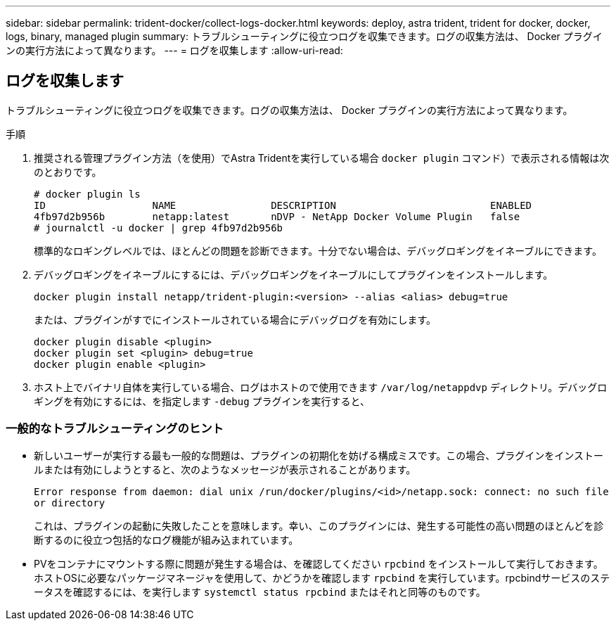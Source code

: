 ---
sidebar: sidebar 
permalink: trident-docker/collect-logs-docker.html 
keywords: deploy, astra trident, trident for docker, docker, logs, binary, managed plugin 
summary: トラブルシューティングに役立つログを収集できます。ログの収集方法は、 Docker プラグインの実行方法によって異なります。 
---
= ログを収集します
:allow-uri-read: 




== ログを収集します

トラブルシューティングに役立つログを収集できます。ログの収集方法は、 Docker プラグインの実行方法によって異なります。

.手順
. 推奨される管理プラグイン方法（を使用）でAstra Tridentを実行している場合 `docker plugin` コマンド）で表示される情報は次のとおりです。
+
[listing]
----
# docker plugin ls
ID                  NAME                DESCRIPTION                          ENABLED
4fb97d2b956b        netapp:latest       nDVP - NetApp Docker Volume Plugin   false
# journalctl -u docker | grep 4fb97d2b956b
----
+
標準的なロギングレベルでは、ほとんどの問題を診断できます。十分でない場合は、デバッグロギングをイネーブルにできます。

. デバッグロギングをイネーブルにするには、デバッグロギングをイネーブルにしてプラグインをインストールします。
+
[listing]
----
docker plugin install netapp/trident-plugin:<version> --alias <alias> debug=true
----
+
または、プラグインがすでにインストールされている場合にデバッグログを有効にします。

+
[listing]
----
docker plugin disable <plugin>
docker plugin set <plugin> debug=true
docker plugin enable <plugin>
----
. ホスト上でバイナリ自体を実行している場合、ログはホストので使用できます `/var/log/netappdvp` ディレクトリ。デバッグロギングを有効にするには、を指定します `-debug` プラグインを実行すると、




=== 一般的なトラブルシューティングのヒント

* 新しいユーザーが実行する最も一般的な問題は、プラグインの初期化を妨げる構成ミスです。この場合、プラグインをインストールまたは有効にしようとすると、次のようなメッセージが表示されることがあります。
+
`Error response from daemon: dial unix /run/docker/plugins/<id>/netapp.sock: connect: no such file or directory`

+
これは、プラグインの起動に失敗したことを意味します。幸い、このプラグインには、発生する可能性の高い問題のほとんどを診断するのに役立つ包括的なログ機能が組み込まれています。

* PVをコンテナにマウントする際に問題が発生する場合は、を確認してください `rpcbind` をインストールして実行しておきます。ホストOSに必要なパッケージマネージャを使用して、かどうかを確認します `rpcbind` を実行しています。rpcbindサービスのステータスを確認するには、を実行します `systemctl status rpcbind` またはそれと同等のものです。

